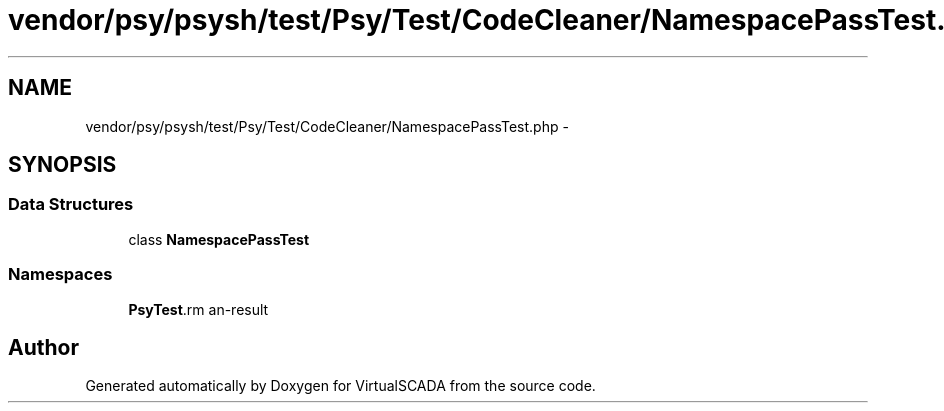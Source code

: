 .TH "vendor/psy/psysh/test/Psy/Test/CodeCleaner/NamespacePassTest.php" 3 "Tue Apr 14 2015" "Version 1.0" "VirtualSCADA" \" -*- nroff -*-
.ad l
.nh
.SH NAME
vendor/psy/psysh/test/Psy/Test/CodeCleaner/NamespacePassTest.php \- 
.SH SYNOPSIS
.br
.PP
.SS "Data Structures"

.in +1c
.ti -1c
.RI "class \fBNamespacePassTest\fP"
.br
.in -1c
.SS "Namespaces"

.in +1c
.ti -1c
.RI " \fBPsy\\Test\\CodeCleaner\fP"
.br
.in -1c
.SH "Author"
.PP 
Generated automatically by Doxygen for VirtualSCADA from the source code\&.
